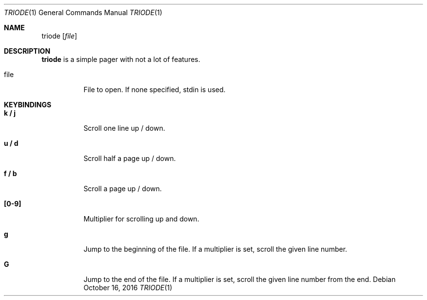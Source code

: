 .Dd $Mdocdate: October 16 2016 $
.Dt TRIODE 1
.Os
.Sh NAME
.Nm triode
.Op Ar file
.
.
.Sh DESCRIPTION
.
.Nm
is a simple pager with not a lot of features.

.Pp
.Bl -tag
.It file
File to open.  If none specified, stdin is used.
.El
.
.
.Sh KEYBINDINGS
.
.Bl -tag
.It Cm k / j
Scroll one line up / down.
.
.It Cm u / d
Scroll half a page up / down.
.
.It Cm f / b
Scroll a page up / down.
.
.It Cm [0-9]
Multiplier for scrolling up and down.
.
.It Cm g
Jump to the beginning of the file.  If a multiplier is set, scroll the given
line number.
.
.It Cm G
Jump to the end of the file.  If a multiplier is set, scroll the given line
number from the end.
.El

